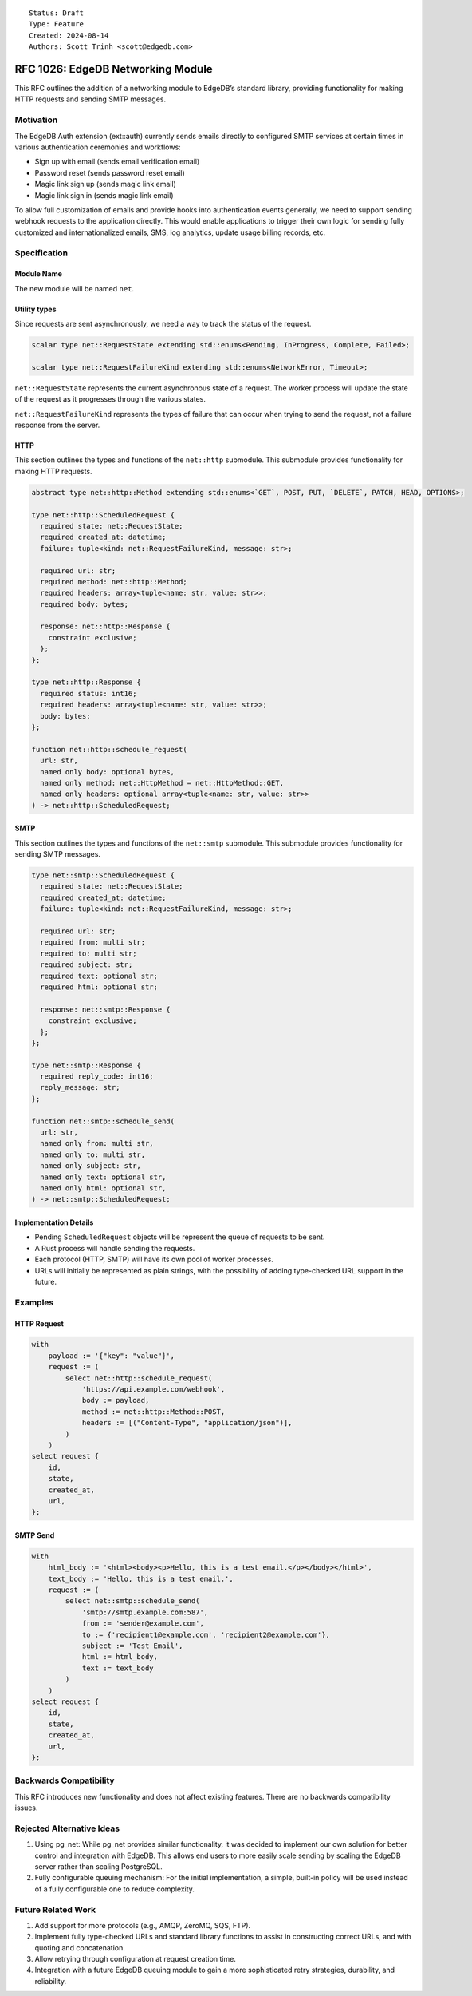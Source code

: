 ::

    Status: Draft
    Type: Feature
    Created: 2024-08-14
    Authors: Scott Trinh <scott@edgedb.com>

==================================
RFC 1026: EdgeDB Networking Module
==================================

This RFC outlines the addition of a networking module to EdgeDB’s
standard library, providing functionality for making HTTP requests and
sending SMTP messages.

Motivation
==========

The EdgeDB Auth extension (ext::auth) currently sends emails directly to
configured SMTP services at certain times in various authentication
ceremonies and workflows:

-  Sign up with email (sends email verification email)
-  Password reset (sends password reset email)
-  Magic link sign up (sends magic link email)
-  Magic link sign in (sends magic link email)

To allow full customization of emails and provide hooks into
authentication events generally, we need to support sending webhook
requests to the application directly. This would enable applications to
trigger their own logic for sending fully customized and
internationalized emails, SMS, log analytics, update usage billing
records, etc.

Specification
=============

Module Name
-----------

The new module will be named ``net``.

Utility types
-------------

Since requests are sent asynchronously, we need a way to track the status of the
request.

.. code-block:: edgeql

  scalar type net::RequestState extending std::enums<Pending, InProgress, Complete, Failed>;

  scalar type net::RequestFailureKind extending std::enums<NetworkError, Timeout>;

``net::RequestState`` represents the current asynchronous state of a request.
The worker process will update the state of the request as it progresses through
the various states.

``net::RequestFailureKind`` represents the types of failure that can occur when
trying to send the request, not a failure response from the server.

HTTP
----

This section outlines the types and functions of the ``net::http`` submodule.
This submodule provides functionality for making HTTP requests.

.. code-block:: edgeql

  abstract type net::http::Method extending std::enums<`GET`, POST, PUT, `DELETE`, PATCH, HEAD, OPTIONS>;

  type net::http::ScheduledRequest {
    required state: net::RequestState;
    required created_at: datetime;
    failure: tuple<kind: net::RequestFailureKind, message: str>;

    required url: str;
    required method: net::http::Method;
    required headers: array<tuple<name: str, value: str>>;
    required body: bytes;

    response: net::http::Response {
      constraint exclusive;
    };
  };

  type net::http::Response {
    required status: int16;
    required headers: array<tuple<name: str, value: str>>;
    body: bytes;
  };

  function net::http::schedule_request(
    url: str,
    named only body: optional bytes,
    named only method: net::HttpMethod = net::HttpMethod::GET,
    named only headers: optional array<tuple<name: str, value: str>>
  ) -> net::http::ScheduledRequest;

SMTP
----

This section outlines the types and functions of the ``net::smtp`` submodule.
This submodule provides functionality for sending SMTP messages.

.. code-block:: edgeql

  type net::smtp::ScheduledRequest {
    required state: net::RequestState;
    required created_at: datetime;
    failure: tuple<kind: net::RequestFailureKind, message: str>;

    required url: str;
    required from: multi str;
    required to: multi str;
    required subject: str;
    required text: optional str;
    required html: optional str;

    response: net::smtp::Response {
      constraint exclusive;
    };
  };

  type net::smtp::Response {
    required reply_code: int16;
    reply_message: str;
  };

  function net::smtp::schedule_send(
    url: str,
    named only from: multi str,
    named only to: multi str,
    named only subject: str,
    named only text: optional str,
    named only html: optional str,
  ) -> net::smtp::ScheduledRequest;

Implementation Details
----------------------

- Pending ``ScheduledRequest`` objects will be represent the queue of requests to be sent.
- A Rust process will handle sending the requests.
- Each protocol (HTTP, SMTP) will have its own pool of worker processes.
- URLs will initially be represented as plain strings, with the possibility of adding type-checked URL support in the future.

Examples
========

HTTP Request
------------

.. code:: edgeql

   with
       payload := '{"key": "value"}',
       request := (
           select net::http::schedule_request(
               'https://api.example.com/webhook',
               body := payload,
               method := net::http::Method::POST,
               headers := [("Content-Type", "application/json")],
           )
       )
   select request {
       id,
       state,
       created_at,
       url,
   };

SMTP Send
---------

.. code:: edgeql

   with
       html_body := '<html><body><p>Hello, this is a test email.</p></body></html>',
       text_body := 'Hello, this is a test email.',
       request := (
           select net::smtp::schedule_send(
               'smtp://smtp.example.com:587',
               from := 'sender@example.com',
               to := {'recipient1@example.com', 'recipient2@example.com'},
               subject := 'Test Email',
               html := html_body,
               text := text_body
           )
       )
   select request {
       id,
       state,
       created_at,
       url,
   };

Backwards Compatibility
=======================

This RFC introduces new functionality and does not affect existing
features. There are no backwards compatibility issues.

Rejected Alternative Ideas
==========================

1. Using pg_net: While pg_net provides similar functionality, it was
   decided to implement our own solution for better control and
   integration with EdgeDB. This allows end users to more easily scale
   sending by scaling the EdgeDB server rather than scaling PostgreSQL.
2. Fully configurable queuing mechanism: For the initial implementation,
   a simple, built-in policy will be used instead of a fully
   configurable one to reduce complexity.

Future Related Work
===================

1. Add support for more protocols (e.g., AMQP, ZeroMQ, SQS, FTP).
2. Implement fully type-checked URLs and standard library functions to
   assist in constructing correct URLs, and with quoting and
   concatenation.
3. Allow retrying through configuration at request creation time.
4. Integration with a future EdgeDB queuing module to gain a more
   sophisticated retry strategies, durability, and reliability.

